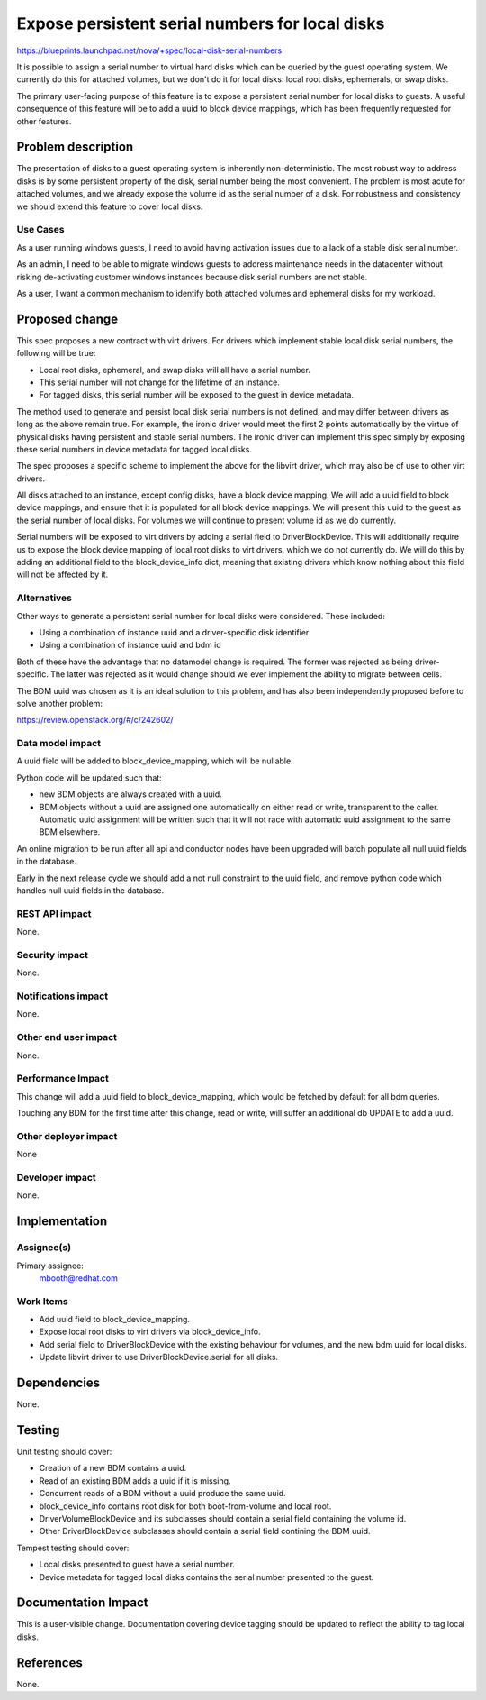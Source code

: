..
 This work is licensed under a Creative Commons Attribution 3.0 Unported
 License.

 http://creativecommons.org/licenses/by/3.0/legalcode

================================================
Expose persistent serial numbers for local disks
================================================

https://blueprints.launchpad.net/nova/+spec/local-disk-serial-numbers

It is possible to assign a serial number to virtual hard disks which can be
queried by the guest operating system. We currently do this for attached
volumes, but we don't do it for local disks: local root disks, ephemerals, or
swap disks.

The primary user-facing purpose of this feature is to expose a persistent
serial number for local disks to guests. A useful consequence of this feature
will be to add a uuid to block device mappings, which has been frequently
requested for other features.


Problem description
===================

The presentation of disks to a guest operating system is inherently
non-deterministic. The most robust way to address disks is by some persistent
property of the disk, serial number being the most convenient. The problem is
most acute for attached volumes, and we already expose the volume id as the
serial number of a disk. For robustness and consistency we should extend this
feature to cover local disks.

Use Cases
---------

As a user running windows guests, I need to avoid having activation issues due
to a lack of a stable disk serial number.

As an admin, I need to be able to migrate windows guests to address maintenance
needs in the datacenter without risking de-activating customer windows
instances because disk serial numbers are not stable.

As a user, I want a common mechanism to identify both attached volumes
and ephemeral disks for my workload.


Proposed change
===============

This spec proposes a new contract with virt drivers. For drivers which
implement stable local disk serial numbers, the following will be true:

* Local root disks, ephemeral, and swap disks will all have a serial number.

* This serial number will not change for the lifetime of an instance.

* For tagged disks, this serial number will be exposed to the guest in device
  metadata.

The method used to generate and persist local disk serial numbers is not
defined, and may differ between drivers as long as the above remain true. For
example, the ironic driver would meet the first 2 points automatically by the
virtue of physical disks having persistent and stable serial numbers. The
ironic driver can implement this spec simply by exposing these serial numbers
in device metadata for tagged local disks.

The spec proposes a specific scheme to implement the above for the libvirt
driver, which may also be of use to other virt drivers.

All disks attached to an instance, except config disks, have a block device
mapping. We will add a uuid field to block device mappings, and ensure that it
is populated for all block device mappings. We will present this uuid to the
guest as the serial number of local disks. For volumes we will continue to
present volume id as we do currently.

Serial numbers will be exposed to virt drivers by adding a serial field to
DriverBlockDevice. This will additionally require us to expose the block device
mapping of local root disks to virt drivers, which we do not currently do. We
will do this by adding an additional field to the block_device_info dict,
meaning that existing drivers which know nothing about this field will not be
affected by it.

Alternatives
------------

Other ways to generate a persistent serial number for local disks were
considered. These included:

* Using a combination of instance uuid and a driver-specific disk identifier

* Using a combination of instance uuid and bdm id

Both of these have the advantage that no datamodel change is required. The
former was rejected as being driver-specific. The latter was rejected as it
would change should we ever implement the ability to migrate between cells.

The BDM uuid was chosen as it is an ideal solution to this problem, and has
also been independently proposed before to solve another problem:

https://review.openstack.org/#/c/242602/

Data model impact
-----------------

A uuid field will be added to block_device_mapping, which will be nullable.

Python code will be updated such that:

* new BDM objects are always created with a uuid.

* BDM objects without a uuid are assigned one automatically on either read or
  write, transparent to the caller. Automatic uuid assignment will be written
  such that it will not race with automatic uuid assignment to the same BDM
  elsewhere.

An online migration to be run after all api and conductor nodes have been
upgraded will batch populate all null uuid fields in the database.

Early in the next release cycle we should add a not null constraint to the
uuid field, and remove python code which handles null uuid fields in the
database.

REST API impact
---------------

None.

Security impact
---------------

None.

Notifications impact
--------------------

None.

Other end user impact
---------------------

None.

Performance Impact
------------------

This change will add a uuid field to block_device_mapping, which would be
fetched by default for all bdm queries.

Touching any BDM for the first time after this change, read or write, will
suffer an additional db UPDATE to add a uuid.

Other deployer impact
---------------------

None

Developer impact
----------------

None.


Implementation
==============

Assignee(s)
-----------

Primary assignee:
  mbooth@redhat.com

Work Items
----------

* Add uuid field to block_device_mapping.

* Expose local root disks to virt drivers via block_device_info.

* Add serial field to DriverBlockDevice with the existing behaviour for
  volumes, and the new bdm uuid for local disks.

* Update libvirt driver to use DriverBlockDevice.serial for all disks.


Dependencies
============

None.


Testing
=======

Unit testing should cover:

* Creation of a new BDM contains a uuid.

* Read of an existing BDM adds a uuid if it is missing.

* Concurrent reads of a BDM without a uuid produce the same uuid.

* block_device_info contains root disk for both boot-from-volume and local
  root.

* DriverVolumeBlockDevice and its subclasses should contain a serial field
  containing the volume id.

* Other DriverBlockDevice subclasses should contain a serial field contining
  the BDM uuid.

Tempest testing should cover:

* Local disks presented to guest have a serial number.

* Device metadata for tagged local disks contains the serial number presented
  to the guest.


Documentation Impact
====================

This is a user-visible change. Documentation covering device tagging should be
updated to reflect the ability to tag local disks.

References
==========

None.

